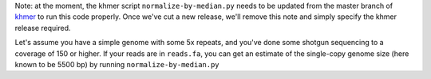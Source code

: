 
Note: at the moment, the khmer script ``normalize-by-median.py`` needs
to be updated from the master branch of `khmer
<https://github.com/ged-lab/khmer>`__ to run this code properly.  Once
we've cut a new release, we'll remove this note and simply specify the
khmer release required.

.. shell start

.. ::

   . ~/dev/ipy7/bin/activate
   set -e
   
   # make a 500 bp repeat
   python ~/dev/nullgraph/make-random-genome.py -l 500 -s 10 > repeat.fa
   
   # create a genome with 5kb unique sequence interspersed with 5x 500 bp
   # repeats.
   echo '>genome' > genome.fa
   cat repeat.fa | grep -v ^'>' >> genome.fa
   python ~/dev/nullgraph/make-random-genome.py -l 1000 -s 1 | grep -v ^'>' >> genome.fa
   cat repeat.fa | grep -v ^'>' >> genome.fa
   python ~/dev/nullgraph/make-random-genome.py -l 1000 -s 2 | grep -v ^'>' >> genome.fa
   cat repeat.fa | grep -v ^'>' >> genome.fa
   python ~/dev/nullgraph/make-random-genome.py -l 1000 -s 3 | grep -v ^'>' >> genome.fa
   cat repeat.fa | grep -v ^'>' >> genome.fa
   python ~/dev/nullgraph/make-random-genome.py -l 1000 -s 4 | grep -v ^'>' >> genome.fa
   cat repeat.fa | grep -v ^'>' >> genome.fa
   python ~/dev/nullgraph/make-random-genome.py -l 1000 -s 5 | grep -v ^'>' >> genome.fa
   
   # build a read set
   python ~/dev/nullgraph/make-reads.py -C 150 genome.fa > reads.fa

Let's assume you have a simple genome with some 5x repeats, and you've
done some shotgun sequencing to a coverage of 150 or higher.  If your reads are
in ``reads.fa``, you can get an estimate of the single-copy genome size
(here known to be 5500 bp) by running ``normalize-by-median.py``
